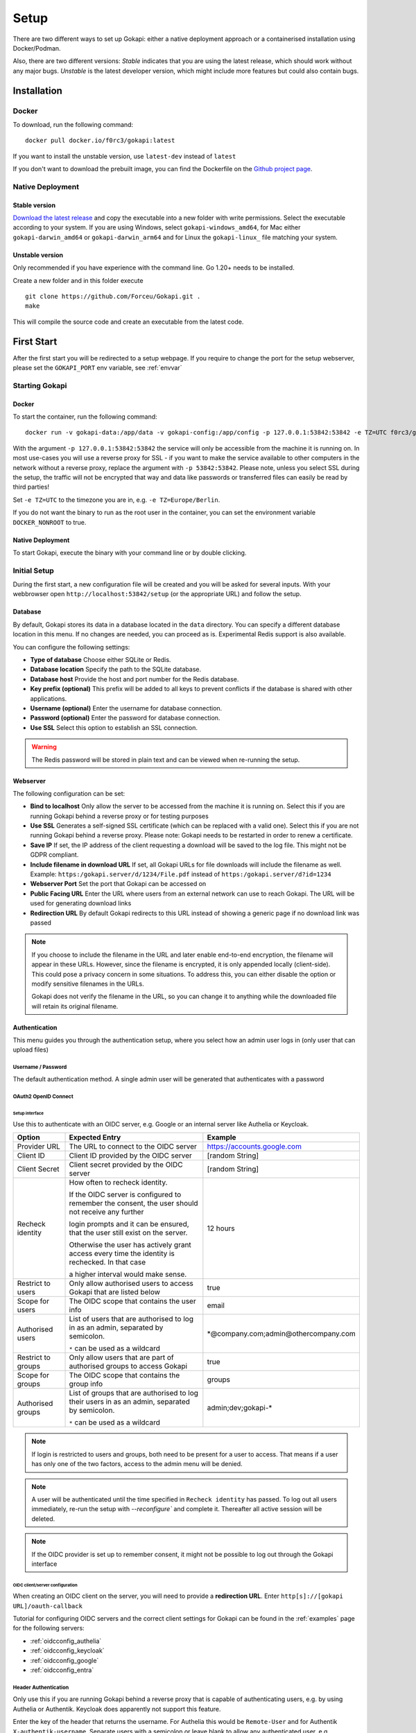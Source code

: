 .. _setup:

=====
Setup
=====

There are two different ways to set up Gokapi: either a native deployment approach or a containerised installation using Docker/Podman.

Also, there are two different versions: *Stable* indicates that you are using the latest release, which should work without any major bugs. *Unstable* is the latest developer version, which might include more features but could also contain bugs.


**************
Installation
**************


Docker
^^^^^^^

To download, run the following command:
::

  docker pull docker.io/f0rc3/gokapi:latest

If you want to install the unstable version, use ``latest-dev`` instead of ``latest``

If you don't want to download the prebuilt image, you can find the Dockerfile on the `Github project page <https://github.com/Forceu/gokapi>`_. 





Native Deployment
^^^^^^^^^^^^^^^^^^

Stable version
"""""""""""""""""
`Download the latest release <https://github.com/Forceu/gokapi/releases/latest>`_ and copy the executable into a new folder with write permissions. Select the executable according to your system. If you are using Windows, select ``gokapi-windows_amd64``, for Mac either ``gokapi-darwin_amd64`` or ``gokapi-darwin_arm64`` and for Linux the ``gokapi-linux_`` file matching your system.

Unstable version
"""""""""""""""""

Only recommended if you have experience with the command line. Go 1.20+ needs to be installed.

Create a new folder and in this folder execute 
::

 git clone https://github.com/Forceu/Gokapi.git .
 make

This will compile the source code and create an executable from the latest code.

**************
First Start
**************

After the first start you will be redirected to a setup webpage. If you require to change the port for the setup webserver, please set the ``GOKAPI_PORT`` env variable, see :ref:`envvar`


Starting Gokapi
^^^^^^^^^^^^^^^^


Docker
""""""""""

To start the container, run the following command: ::

 docker run -v gokapi-data:/app/data -v gokapi-config:/app/config -p 127.0.0.1:53842:53842 -e TZ=UTC f0rc3/gokapi:latest

With the argument ``-p 127.0.0.1:53842:53842`` the service will only be accessible from the machine it is running on. In most use-cases you will use a reverse proxy for SSL - if you want to make the service available to other computers in the network without a reverse proxy, replace the argument with ``-p 53842:53842``. Please note, unless you select SSL during the setup, the traffic will not be encrypted that way and data like passwords or transferred files can easily be read by third parties!

Set ``-e TZ=UTC`` to the timezone you are in, e.g. ``-e TZ=Europe/Berlin``.

If you do not want the binary to run as the root user in the container, you can set the environment variable ``DOCKER_NONROOT`` to true.


Native Deployment
""""""""""""""""""

To start Gokapi, execute the binary with your command line or by double clicking.



Initial Setup
^^^^^^^^^^^^^^^

During the first start, a new configuration file will be created and you will be asked for several inputs. With your webbrowser open ``http://localhost:53842/setup`` (or the appropriate URL) and follow the setup.



Database
""""""""""""""
By default, Gokapi stores its data in a database located in the ``data`` directory. You can specify a different database location in this menu. If no changes are needed, you can proceed as is. Experimental Redis support is also available.

You can configure the following settings:

-  **Type of database** Choose either SQLite or Redis.
-  **Database location** Specify the path to the SQLite database.
-  **Database host** Provide the host and port number for the Redis database.
-  **Key prefix (optional)** This prefix will be added to all keys to prevent conflicts if the database is shared with other applications.
-  **Username (optional)** Enter the username for database connection.
-  **Password (optional)** Enter the password for database connection.
-  **Use SSL** Select this option to establish an SSL connection.

.. warning::
   The Redis password will be stored in plain text and can be viewed when re-running the setup.

Webserver
""""""""""""""

The following configuration can be set:

-  **Bind to localhost** Only allow the server to be accessed from the machine it is running on. Select this if you are running Gokapi behind a reverse proxy or for testing purposes
-  **Use SSL** Generates a self-signed SSL certificate (which can be replaced with a valid one). Select this if you are not running Gokapi behind a reverse proxy. Please note: Gokapi needs to be restarted in order to renew a certificate.
-  **Save IP** If set, the IP address of the client requesting a download will be saved to the log file. This might not be GDPR compliant.
-  **Include filename in download URL** If set, all Gokapi URLs for file downloads will include the filename as well. Example: ``https:/gokapi.server/d/1234/File.pdf`` instead of ``https:/gokapi.server/d?id=1234``
-  **Webserver Port** Set the port that Gokapi can be accessed on
-  **Public Facing URL** Enter the URL where users from an external network can use to reach Gokapi. The URL will be used for generating download links
-  **Redirection URL**  By default Gokapi redirects to this URL instead of showing a generic page if no download link was passed


.. note::
   If you choose to include the filename in the URL and later enable end-to-end encryption, the filename will appear in these URLs. However, since the filename is encrypted, it is only appended locally (client-side). This could pose a privacy concern in some situations. To address this, you can either disable the option or modify sensitive filenames in the URLs.
   
   Gokapi does not verify the filename in the URL, so you can change it to anything while the downloaded file will retain its original filename.



Authentication
""""""""""""""

This menu guides you through the authentication setup, where you select how an admin user logs in (only user that can upload files)


Username / Password 
*********************

The default authentication method. A single admin user will be generated that authenticates with a password


OAuth2 OpenID Connect
************************

Setup interface
========================

Use this to authenticate with an OIDC server, e.g. Google or an internal server like Authelia or Keycloak.

+--------------------+---------------------------------------------------------------------------------------------------+-----------------------------------------+
| Option             | Expected Entry                                                                                    | Example                                 |
+====================+===================================================================================================+=========================================+
| Provider URL       | The URL to connect to the OIDC server                                                             | https://accounts.google.com             |
+--------------------+---------------------------------------------------------------------------------------------------+-----------------------------------------+
| Client ID          | Client ID provided by the OIDC server                                                             | [random String]                         |
+--------------------+---------------------------------------------------------------------------------------------------+-----------------------------------------+
| Client Secret      | Client secret provided by the OIDC server                                                         | [random String]                         |
+--------------------+---------------------------------------------------------------------------------------------------+-----------------------------------------+
| Recheck identity   | How often to recheck identity.                                                                    | 12 hours                                |
|                    |                                                                                                   |                                         |
|                    | If the OIDC server is configured to remember the consent, the user should not receive any further |                                         |
|                    |                                                                                                   |                                         |
|                    | login prompts and it can be ensured, that the user still exist on the server.                     |                                         |
|                    |                                                                                                   |                                         |
|                    | Otherwise the user has actively grant access every time the identity is rechecked. In that case   |                                         |
|                    |                                                                                                   |                                         |
|                    | a higher interval would make sense.                                                               |                                         |
+--------------------+---------------------------------------------------------------------------------------------------+-----------------------------------------+
| Restrict to users  | Only allow authorised users to access Gokapi that are listed below                                | true                                    |
+--------------------+---------------------------------------------------------------------------------------------------+-----------------------------------------+
| Scope for users    | The OIDC scope that contains the user info                                                        | email                                   |
+--------------------+---------------------------------------------------------------------------------------------------+-----------------------------------------+
| Authorised users   | List of users that are authorised to log in as an admin, separated by semicolon.                  | \*\@company.com;admin\@othercompany.com |
|                    |                                                                                                   |                                         |
|                    | ``*`` can be used as a wildcard                                                                   |                                         |
+--------------------+---------------------------------------------------------------------------------------------------+-----------------------------------------+
| Restrict to groups | Only allow users that are part of authorised groups to access Gokapi                              | true                                    |
+--------------------+---------------------------------------------------------------------------------------------------+-----------------------------------------+
| Scope for groups   | The OIDC scope that contains the group info                                                       | groups                                  |
+--------------------+---------------------------------------------------------------------------------------------------+-----------------------------------------+
| Authorised groups  | List of groups that are authorised to log their users in as an admin, separated by semicolon.     | admin;dev;gokapi-\*                     |
|                    |                                                                                                   |                                         |
|                    | ``*`` can be used as a wildcard                                                                   |                                         |
+--------------------+---------------------------------------------------------------------------------------------------+-----------------------------------------+

.. note::
   If login is restricted to users and groups, both need to be present for a user to access. That means if a user has only one of the two factors, access to the admin menu will be denied.

.. note::
   A user will be authenticated until the time specified in ``Recheck identity`` has passed. To log out all users immediately, re-run the setup with `--reconfigure`` and complete it. Thereafter all active session will be deleted. 
   
   
.. note::
   If the OIDC provider is set up to remember consent, it might not be possible to log out through the Gokapi interface
   
   


OIDC client/server configuration
=======================================

When creating an OIDC client on the server, you will need to provide a **redirection URL**. Enter ``http[s]://[gokapi URL]/oauth-callback``

Tutorial for configuring OIDC servers and the correct client settings for Gokapi can be found in the :ref:`examples` page for the following servers:

* :ref:`oidcconfig_authelia`
* :ref:`oidcconfig_keycloak`
* :ref:`oidcconfig_google`
* :ref:`oidcconfig_entra`


Header Authentication
************************

Only use this if you are running Gokapi behind a reverse proxy that is capable of authenticating users, e.g. by using Authelia or Authentik. Keycloak does apparently not support this feature.

Enter the key of the header that returns the username. For Authelia this would be ``Remote-User`` and for Authentik ``X-authentik-username``.
Separate users with a semicolon or leave blank to allow any authenticated user, e.g. ``gokapiuser@gmail.com;companyadmin@gmail.com``


Access Restriction
************************

Only use this if you are running Gokapi behind a reverse proxy that is capable of authenticating users, e.g. by using Authelia or Authentik.

This option disables Gokapis internal authentication completely, except for API calls. The following URLs need to be restricted by the reverse proxy:

- ``/admin``
- ``/apiDelete``
- ``/apiKeys``
- ``/apiNew``
- ``/delete``
- ``/e2eInfo``
- ``/e2eSetup``
- ``/logs``
- ``/uploadChunk``
- ``/uploadComplete``
- ``/uploadStatus``

.. warning::
   This option has potential to be *very* dangerous, only proceed if you know what you are doing!



Storage
""""""""""""""

Here you can choose where uploaded files shall be stored. Use the option to always store image files to the local storage, if you want to use encryption for cloudstorage, but require hotlink support. 

If using cloud storage, by default Gokapi creates a pre-signed download link for files to be downloaded (basically a URL that can only be used for a very short time). If your storage is not accessible from the internet or if you prefer to not expose any cloud storage URLs, you can choose to proxy the downloads. That way Gokapi downloads them and passes them to the user through the Gokapi service.

Local Storage
*********************

Stores files locally in the subdirectory ``data`` by default.


.. _cloudstorage:

Cloudstorage
*********************

.. note::
   Files will be stored in plain-text, if no encryption is selected later on in the setup

Stores files remotely on an S3 compatible server, e.g. Amazon AWS S3 or Backblaze B2.


It is highly recommended to create a new bucket for Gokapi and set it to "private", so that no file can be downloaded externally. For each download request Gokapi will create a public URL that is only valid for a couple of seconds, so that the file can be downloaded from the external server directly instead of routing it through the local server.

You then need to create an app key with read-/write-access to this bucket. If you are planning to use the encryption feature, make sure to set the bucket's CORS rules to allow access from the Gokapi URL.

The following data needs to be provided:


+-----------+-----------------------------------------------+-----------------------+-----------------------------------+
| Key       | Description                                   | Required              | Example                           |
+===========+===============================================+=======================+===================================+
| Bucket    | Name of the bucket in use                     | yes                   | gokapi                            |
+-----------+-----------------------------------------------+-----------------------+-----------------------------------+
| Region    | Name of the region                            | yes                   | eu-central-1                      |
+-----------+-----------------------------------------------+-----------------------+-----------------------------------+
| KeyId     | Name of the API key                           | yes                   | keyname123456789                  |
+-----------+-----------------------------------------------+-----------------------+-----------------------------------+
| KeySecret | Value of the API key secret                   | yes                   | verysecret123                     |
+-----------+-----------------------------------------------+-----------------------+-----------------------------------+
| Endpoint  | Endpoint to use. Leave blank if using AWS S3. | only for Backblaze B2 | s3.eu-central-001.backblazeb2.com |
+-----------+-----------------------------------------------+-----------------------+-----------------------------------+

Encryption
""""""""""""""

.. warning::
   Encryption has not been audited.

There are three different encryption levels, level 1 encrypts only local files and level 2 encrypts local and files stored on cloud storage (e.g. AWS S3). Decryption of files on remote storage is done client-side, for which a 2MB library needs to be downloaded on first visit. End-to-End encryption (level 3) encrypts the files client-side, therefore even if the Gokapi server has been compromised, no data should leak to the attacker. If the decryption is done client-side, the download on mobile devices may be significantly slower.

There are some drawbacks of using encryption:

+------------------------------+---------------+---------------------------------+---------------------------------+-------------------------+
|                              | No Encryption | Level 1 Local                   | Level 2 Full                    | Level 3 End-to-End      |
+==============================+===============+=================================+=================================+=========================+
| File Encryption              | None          | Only local files                | Local and cloud storage         | Local and cloud storage |
+------------------------------+---------------+---------------------------------+---------------------------------+-------------------------+
| Hotlink Support              | Yes           | Yes                             | Only local files                | No                      |
+------------------------------+---------------+---------------------------------+---------------------------------+-------------------------+
| Download Progress Indication | Yes           | Only cloud storage              | No                              | No                      |
+------------------------------+---------------+---------------------------------+---------------------------------+-------------------------+
| Download Speed               | Full          | Might be slower for local files | Slower for remote files,        | Slower for all files    |
|                              |               |                                 | might be slower for local files |                         |
+------------------------------+---------------+---------------------------------+---------------------------------+-------------------------+

You can choose to store the key in the configuration file, which is preferred if access by other parties to your configuration file is unlikely.

If you are concerned that the configuration file can be read, you can also choose to enter a master password on startup. This needs to be entered in the command line however and Gokapi will not be able to start without it.

.. note::
   If you re-run the setup and enable encryption, unencrypted files will stay unencrypted. If you change any configuration related to encryption, all already encrypted files will be deleted.

************************
Changing Configuration
************************

To change any settings set in the initial setup (e.g. your password or storage location), run Gokapi with the parameter ``--reconfigure`` and follow the instructions. A random username and password will be generated and displayed in the program output to access the configuration webpage, as all entered information can be read in plain text (except the user password).

If you are using Docker, shut down the running instance and create a new temporary container with the following command: ::

 docker run --rm -p 127.0.0.1:53842:53842 -v gokapi-data:/app/data -v gokapi-config:/app/config  f0rc3/gokapi:latest /app/run.sh --reconfigure
 
.. note::
   After completing the setup, all users will be logged out


.. note::
   If you are using Docker, make sure to stop the temporary container and to restart the original one after the setup is complete


**********************************
Installing a systemd service
**********************************

.. warning::
   Only install Gokapi as a service *after* running it manually first and completing the setup steps under the `Initial Setup section <#initial-setup>`_.

.. note::
   This feature is currently only supported on UNIX-like systems that use systemd, for unsupported systems an error message will be shown. 

If you want to run Gokapi as a background service that starts on boot, you can use the following command:
::

  sudo ./gokapi --install-service

If you decide later to uninstall the service, you can use the following command:
::

  sudo ./gokapi --uninstall-service

By using either of these commands, all other command line flags will be ignored. Gokapi will try to determine the username of the user that invoked sudo, make sure that it is the correct user. It will not allow the service to be run as the root user.






